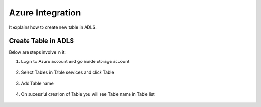 Azure Integration
=================

It explains how to create new table in ADLS.

Create Table in ADLS
--------------------

Below are steps involve in it:

1. Login to Azure account and go inside storage account

.. figure:: ../_assets/databricks/storage_account.PNG
   :alt: databricks
   :width: 40%

2. Select Tables in Table services and click Table

.. figure:: ../_assets/databricks/table.PNG
   :alt: databricks
   :width: 40%

3. Add Table name

.. figure:: ../_assets/databricks/table_name.PNG
   :alt: databricks
   :width: 40%
   
4. On sucessful creation of Table you will see Table name in Table list

.. figure:: ../_assets/databricks/table_success.PNG
   :alt: databricks
   :width: 40%
